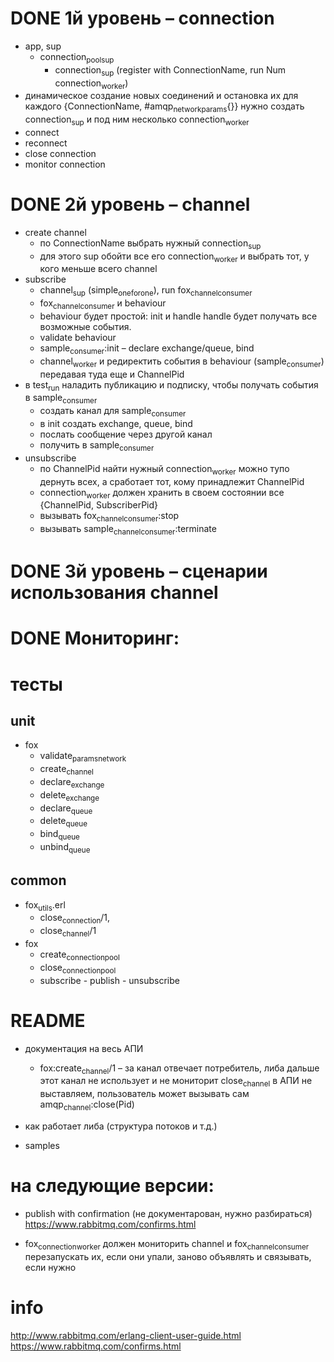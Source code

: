 * DONE 1й уровень -- connection
  + app, sup
    + connection_pool_sup
      + connection_sup (register with ConnectionName, run Num connection_worker)
  + динамическое создание новых соединений и остановка их
    для каждого {ConnectionName, #amqp_network_params{}} нужно создать connection_sup
    и под ним несколько connection_worker
  + connect
  + reconnect
  + close connection
  + monitor connection


* DONE 2й уровень -- channel
  + create channel
    + по ConnectionName выбрать нужный connection_sup
    + для этого sup обойти все его connection_worker
      и выбрать тот, у кого меньше всего channel

  + subscribe
    + channel_sup (simple_one_for_one), run fox_channel_consumer
    + fox_channel_consumer и  behaviour
    + behaviour будет простой: init и handle
      handle будет получать все возможные события.
    + validate behaviour
    + sample_consumer:init -- declare exchange/queue, bind
    + channel_worker
      и редиректить события в behaviour (sample_consumer)
      передавая туда еще и ChannelPid

  + в test_run наладить публикацию и подписку,
    чтобы получать события в sample_consumer
    + создать канал для sample_consumer
    + в init создать exchange, queue, bind
    + послать сообщение через другой канал
    + получить в sample_consumer

  + unsubscribe
    + по ChannelPid найти нужный connection_worker
      можно тупо дернуть всех, а сработает тот, кому принадлежит ChannelPid
    + connection_worker должен хранить в своем состоянии все {ChannelPid, SubscriberPid}
    + вызывать fox_channel_consumer:stop
    + вызывать sample_channel_consumer:terminate


* DONE 3й уровень -- сценарии использования channel

* DONE Мониторинг:

* тесты

** unit
  - fox
    - validate_params_network
    - create_channel
    - declare_exchange
    - delete_exchange
    - declare_queue
    - delete_queue
    - bind_queue
    - unbind_queue

** common
  - fox_utils.erl
    - close_connection/1,
    - close_channel/1
  - fox
    - create_connection_pool
    - close_connection_pool
    - subscribe - publish - unsubscribe


* README

- документация на весь АПИ
  - fox:create_channel/1 -- за канал отвечает потребитель, либа дальше этот канал не использует и не мониторит
    close_channel в АПИ не выставляем, пользователь может вызывать сам amqp_channel:close(Pid)

- как работает либа (структура потоков и т.д.)

- samples


* на следующие версии:

- publish with confirmation (не документарован, нужно разбираться)
  https://www.rabbitmq.com/confirms.html

- fox_connection_worker должен мониторить channel и fox_channel_consumer
  перезапускать их, если они упали, заново объявлять и связывать, если нужно


* info
http://www.rabbitmq.com/erlang-client-user-guide.html
https://www.rabbitmq.com/confirms.html
